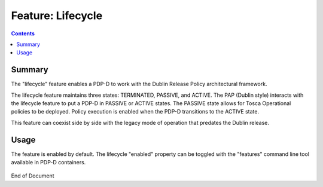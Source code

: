 
.. This work is licensed under a Creative Commons Attribution 4.0 International License.
.. http://creativecommons.org/licenses/by/4.0

******************
Feature: Lifecycle
******************

.. contents::
    :depth: 3

Summary
^^^^^^^

The "lifecycle" feature enables a PDP-D to work with the Dublin Release Policy architectural framework.

The lifecycle feature maintains three states: TERMINATED, PASSIVE, and ACTIVE.    The PAP (Dublin style) interacts with the lifecycle feature to put a PDP-D in PASSIVE or ACTIVE states.   The PASSIVE state allows for Tosca Operational policies to be deployed.   Policy execution is enabled when the PDP-D transitions to the ACTIVE state.

This feature can coexist side by side with the legacy mode of operation that predates the Dublin release.

Usage
^^^^^

The feature is enabled by default.  The lifecycle "enabled" property  can be toggled with the "features" command line tool available in PDP-D containers.

    .. code-block:: bash
       :caption: PDPD Features Command

        policy stop

        features disable lifecycle     # enable/disable toggles the activation of the feature.

        policy start

End of Document
